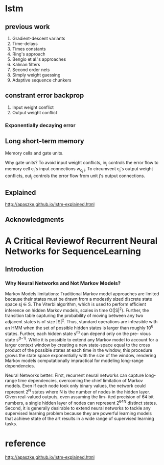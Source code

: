 * lstm
** previous work
   1. Gradient-descent variants
   2. Time-delays
   3. Times constants
   4. Ring's approach
   5. Bengio et al.'s approaches
   6. Kalman filters
   7. Second order nets
   8. Simply weight guessing
   9. Adaptive sequence chunkers
** constrant error backprop
   1. Input weight conflict
   2. Output weight conflict
*** Exponentially decaying error
** Long short-term memory
   Memory cells and gate units.

   Why gate units?
     To avoid input weight conflicts, in_j controls the error flow to memory cell c_j's input connections w_{c_j i}. To circumvent c_j's output weight conflicts, out_j controls the error flow from unit j's output connections.
** Explained

http://apaszke.github.io/lstm-explained.html
#+DOWNLOADED: file:/Users/kay/Downloads/Jietu20180623-134319.jpg @ 2018-06-23 13:43:35
[[file:lstm/Jietu20180623-134319_2018-06-23_13-43-35.jpg]]

** Acknowledgments
* A Critical Reviewof Recurrent Neural Networks for SequenceLearning
** Introduction
*** Why Neural Networks and Not Markov Models?
    Markov Models limitations:
    Traditional Markov model approaches are limited because their states must be drawn from a modestly sized discrete state space sj ∈ S. The Viterbi algorithm, which is used to perform efficient inference on hidden Markov models, scales in time O(|S|^2). Further, the transition table capturing the probability of moving between any two adjacent states is of size |S|^2. Thus, standard operations are infeasible with an HMM when the set of possible hidden states is larger than roughly 10^6 states. Further, each hidden state s^(t) can depend only on the pre- vious state s^(t−1). While it is possible to extend any Markov model to account for a larger context window by creating a new state-space equal to the cross product of the possible states at each time in the window, this procedure grows the state space exponentially with the size of the window, rendering Markov models computationally impractical for modeling long-range dependencies.

    Neural Networks better:
    First, recurrent neural networks can capture long-range time dependencies, overcoming the chief limitation of Markov models. Even if each node took only binary values, the network could represent 2^N states where N is the number of nodes in the hidden layer. Given real-valued outputs, even assuming the lim- ited precision of 64 bit numbers, a single hidden layer of nodes can represent 2^64^N distinct states.
    Second, it is generally desirable to extend neural networks to tackle any supervised learning problem because they are powerful learning models that achieve state of the art results in a wide range of supervised learning tasks.

* reference
http://apaszke.github.io/lstm-explained.html
